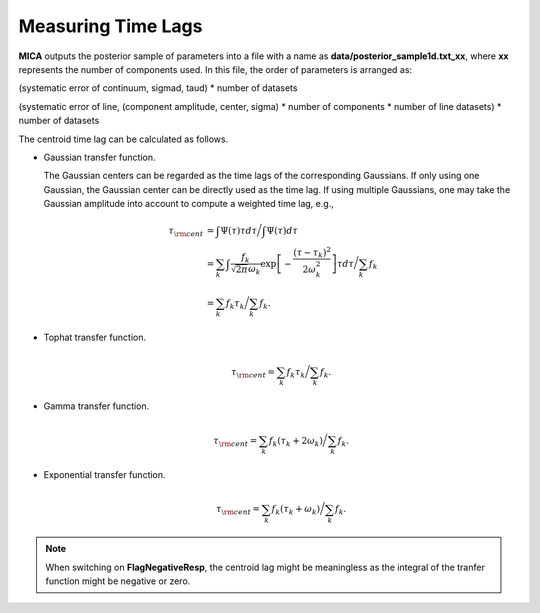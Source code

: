 ********************
Measuring Time Lags
********************
**MICA** outputs the posterior sample of parameters into a file with a name as 
**data/posterior_sample1d.txt_xx**, where **xx** represents the number of components used.
In this file, the order of parameters  is arranged as: 

(systematic error of continuum, sigmad, taud) * number of datasets

(systematic error of line, (component amplitude, center, sigma) * number of components * number of line datasets) * number of datasets


The centroid time lag can be calculated as follows.

- Gaussian transfer function.
  
  The Gaussian centers can be regarded as the time lags of the corresponding Gaussians. 
  If only using one Gaussian, the Gaussian center can be directly used as the time lag. 
  If using multiple Gaussians, one may take the Gaussian amplitude into account to 
  compute a weighted time lag, e.g., 

  .. math::
    
    \tau_{\rm cent} &= \int \Psi(\tau) \tau d\tau \bigg/ \int \Psi(\tau) d\tau \\
         &= \sum_k \int \frac{f_k }{\sqrt{2\pi}\omega_k} \exp\left[-\frac{(\tau-\tau_k)^2}{2\omega_k^2}\right] \tau d\tau \bigg/\sum_k f_k\\
         &= \sum_k f_k \tau_k \bigg/ \sum_k f_k.

- Tophat transfer function.
  
  .. math::
    
    \tau_{\rm cent} = \sum_k f_k \tau_k \bigg/ \sum_k f_k.
  
- Gamma transfer function.
  
  .. math::
    
    \tau_{\rm cent} = \sum_k f_k (\tau_k+2\omega_k) \bigg/ \sum_k f_k.

- Exponential transfer function.
  
  .. math::
    
    \tau_{\rm cent} = \sum_k f_k (\tau_k+\omega_k) \bigg/ \sum_k f_k.


.. note:: 
  When switching on **FlagNegativeResp**, the centroid lag might be meaningless as the integral of the tranfer function
  might be negative or zero.